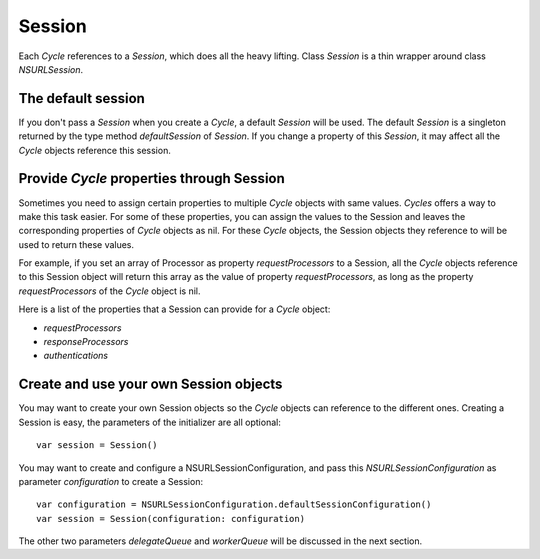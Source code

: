 Session
=======

Each `Cycle` references to a `Session`, which does all the heavy lifting.
Class `Session` is a thin wrapper around class `NSURLSession`.

The default session
-------------------

If you don't pass a `Session` when you create a `Cycle`, a default `Session`
will be used. The default `Session` is a singleton returned by the type method
`defaultSession` of `Session`. If you change a property of this `Session`, it
may affect all the `Cycle` objects reference this session.

Provide `Cycle` properties through Session
------------------------------------------

Sometimes you need to assign certain properties to multiple `Cycle` objects with
same values. `Cycles` offers a way to make this task easier. For some of these
properties, you can assign the values to the Session and leaves the corresponding
properties of `Cycle` objects as nil. For these `Cycle` objects, the Session
objects they reference to will be used to return these values.

For example, if you set an array of Processor as property `requestProcessors` to
a Session, all the `Cycle` objects reference to this Session object will return
this array as the value of property `requestProcessors`, as long as the property
`requestProcessors` of the `Cycle` object is nil.

Here is a list of the properties that a Session can provide for a `Cycle` object:

* `requestProcessors`
* `responseProcessors`
* `authentications`

Create and use your own Session objects
---------------------------------------

You may want to create your own Session objects so the `Cycle` objects can
reference to the different ones. Creating a Session is easy, the parameters of
the initializer are all optional::

  var session = Session()

You may want to create and configure a NSURLSessionConfiguration, and pass this
`NSURLSessionConfiguration` as parameter `configuration` to create a Session::

  var configuration = NSURLSessionConfiguration.defaultSessionConfiguration()
  var session = Session(configuration: configuration)

The other two parameters `delegateQueue` and `workerQueue` will be discussed in
the next section.
